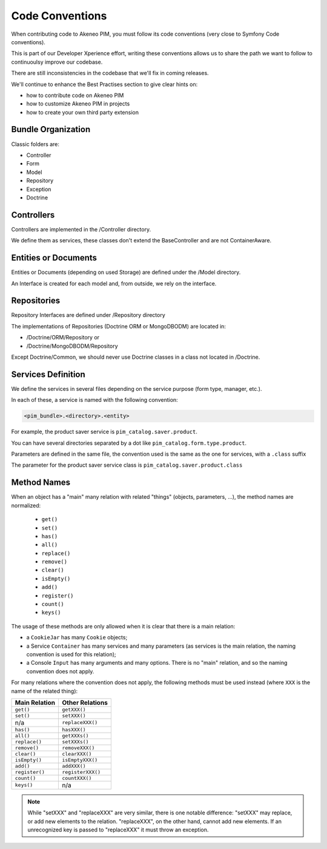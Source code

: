 Code Conventions
================

When contributing code to Akeneo PIM, you must follow its code conventions (very close to Symfony Code conventions).

This is part of our Developer Xperience effort, writing these conventions allows us to share the path we want to follow to continuoulsy improve our codebase.

There are still inconsistencies in the codebase that we'll fix in coming releases.

We'll continue to enhance the Best Practises section to give clear hints on:

* how to contribute code on Akeneo PIM
* how to customize Akeneo PIM in projects
* how to create your own third party extension

Bundle Organization
-------------------

Classic folders are:

* Controller
* Form
* Model
* Repository
* Exception
* Doctrine

Controllers
-----------

Controllers are implemented in the /Controller directory.

We define them as services, these classes don't extend the BaseController and are not ContainerAware.

Entities or Documents
---------------------

Entities or Documents (depending on used Storage) are defined under the /Model directory.

An Interface is created for each model and, from outside, we rely on the interface.

Repositories
------------

Repository Interfaces are defined under /Repository directory

The implementations of Repositories (Doctrine ORM or MongoDBODM) are located in:

* /Doctrine/ORM/Repository or
* /Doctrine/MongoDBODM/Repository

Except Doctrine/Common, we should never use Doctrine classes in a class not located in /Doctrine.

Services Definition
-------------------

We define the services in several files depending on the service purpose (form type, manager, etc.).

In each of these, a service is named with the following convention:

.. code-block:: yaml

  <pim_bundle>.<directory>.<entity>

For example, the product saver service is ``pim_catalog.saver.product``.

You can have several directories separated by a dot like ``pim_catalog.form.type.product``.

Parameters are defined in the same file, the convention used is the same as the one for services, with a ``.class`` suffix

The parameter for the product saver service class is ``pim_catalog.saver.product.class``

Method Names
------------

When an object has a "main" many relation with related "things"
(objects, parameters, ...), the method names are normalized:

  * ``get()``
  * ``set()``
  * ``has()``
  * ``all()``
  * ``replace()``
  * ``remove()``
  * ``clear()``
  * ``isEmpty()``
  * ``add()``
  * ``register()``
  * ``count()``
  * ``keys()``

The usage of these methods are only allowed when it is clear that there
is a main relation:

* a ``CookieJar`` has many ``Cookie`` objects;

* a Service ``Container`` has many services and many parameters (as services
  is the main relation, the naming convention is used for this relation);

* a Console ``Input`` has many arguments and many options. There is no "main"
  relation, and so the naming convention does not apply.

For many relations where the convention does not apply, the following methods
must be used instead (where ``XXX`` is the name of the related thing):

+----------------+-------------------+
| Main Relation  | Other Relations   |
+================+===================+
| ``get()``      | ``getXXX()``      |
+----------------+-------------------+
| ``set()``      | ``setXXX()``      |
+----------------+-------------------+
| n/a            | ``replaceXXX()``  |
+----------------+-------------------+
| ``has()``      | ``hasXXX()``      |
+----------------+-------------------+
| ``all()``      | ``getXXXs()``     |
+----------------+-------------------+
| ``replace()``  | ``setXXXs()``     |
+----------------+-------------------+
| ``remove()``   | ``removeXXX()``   |
+----------------+-------------------+
| ``clear()``    | ``clearXXX()``    |
+----------------+-------------------+
| ``isEmpty()``  | ``isEmptyXXX()``  |
+----------------+-------------------+
| ``add()``      | ``addXXX()``      |
+----------------+-------------------+
| ``register()`` | ``registerXXX()`` |
+----------------+-------------------+
| ``count()``    | ``countXXX()``    |
+----------------+-------------------+
| ``keys()``     | n/a               |
+----------------+-------------------+

.. note::

    While "setXXX" and "replaceXXX" are very similar, there is one notable
    difference: "setXXX" may replace, or add new elements to the relation.
    "replaceXXX", on the other hand, cannot add new elements. If an unrecognized
    key is passed to "replaceXXX" it must throw an exception.

